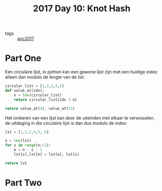 :PROPERTIES:
:ID:       c3e28bbc-2407-49a6-b4f4-ce2c8aaf18ee
:END:
#+title: 2017 Day 10: Knot Hash
#+filetags: :python:

- tags :: [[id:a578bf44-af35-4e23-91f9-03cf7d768731][aoc2017]]

* Part One

Een circulaire lijst, in python kan een gewone lijst zijn met een huidige index alleen dan modulo de lengte van de list.

#+begin_src python :results verbatim
circular_list = [1,2,3,4,5]
def value_at(idx):
    n = len(circular_list)
    return circular_list[idx % n]

return value_at(4), value_at(13)
#+end_src

#+RESULTS:
: (5, 4)

Het omkeren van een lijst kan door de uiteinden met elkaar te verwisselen, de uitdaging in die circulaire lijst is dan dus modulo de index:

#+begin_src python :results verbatim
lst = [1,2,3,4,5, 6]

n = len(lst)
for s in range(n//2):
    e = n - s - 1
    lst[s],lst[e] = lst[e], lst[s]

return lst
#+end_src

#+RESULTS:
: [6, 5, 4, 3, 2, 1]


* Part Two
